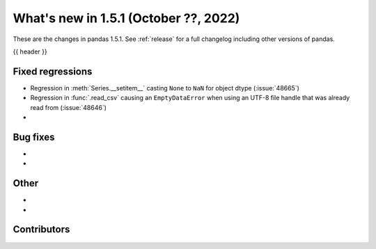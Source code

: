 .. _whatsnew_151:

What's new in 1.5.1 (October ??, 2022)
--------------------------------------

These are the changes in pandas 1.5.1. See :ref:`release` for a full changelog
including other versions of pandas.

{{ header }}

.. ---------------------------------------------------------------------------

.. _whatsnew_151.regressions:

Fixed regressions
~~~~~~~~~~~~~~~~~
- Regression in :meth:`Series.__setitem__` casting ``None`` to ``NaN`` for object dtype (:issue:`48665`)
- Regression in :func:`.read_csv` causing an ``EmptyDataError`` when using an UTF-8 file handle that was already read from (:issue:`48646`)
-

.. ---------------------------------------------------------------------------

.. _whatsnew_151.bug_fixes:

Bug fixes
~~~~~~~~~
-
-

.. ---------------------------------------------------------------------------

.. _whatsnew_151.other:

Other
~~~~~
-
-

.. ---------------------------------------------------------------------------

.. _whatsnew_151.contributors:

Contributors
~~~~~~~~~~~~
